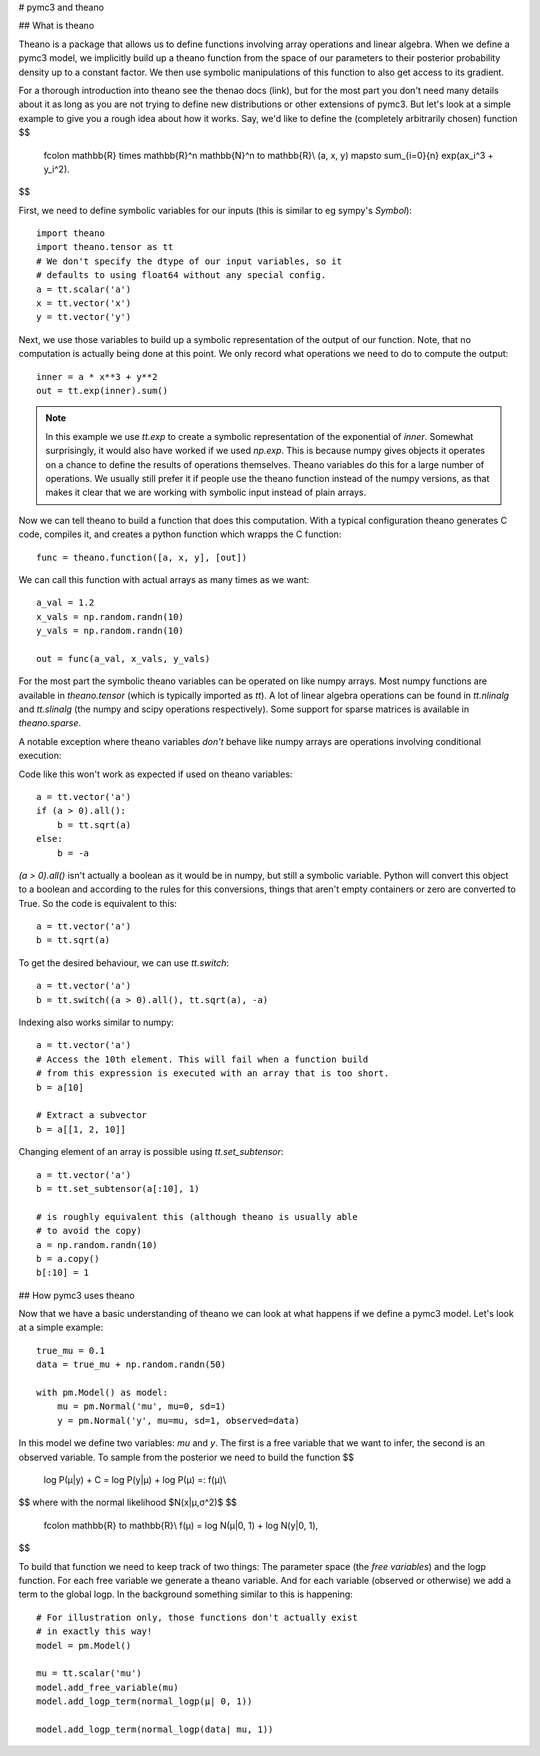 # pymc3 and theano

## What is theano

Theano is a package that allows us to define functions involving array
operations and linear algebra. When we define a pymc3 model, we implicitly
build up a theano function from the space of our parameters to
their posterior probability density up to a constant factor. We then use
symbolic manipulations of this function to also get access to its gradient.

For a thorough introduction into theano see the thenao docs (link),
but for the most part you don't need many details about it as long
as you are not trying to define new distributions or other extensions
of pymc3. But let's look at a simple example to give you a rough
idea about how it works. Say, we'd like to define the (completely
arbitrarily chosen) function
$$
  f\colon \mathbb{R} \times \mathbb{R}^n \mathbb{N}^n \to \mathbb{R}\\
  (a, x, y) \mapsto \sum_{i=0}{n} \exp(ax_i^3 + y_i^2).
$$

First, we need to define symbolic variables for our inputs (this
is similar to eg sympy's `Symbol`)::

    import theano
    import theano.tensor as tt
    # We don't specify the dtype of our input variables, so it
    # defaults to using float64 without any special config.
    a = tt.scalar('a')
    x = tt.vector('x')
    y = tt.vector('y')

Next, we use those variables to build up a symbolic representation
of the output of our function. Note, that no computation is actually
being done at this point. We only record what operations we need to
do to compute the output::

    inner = a * x**3 + y**2
    out = tt.exp(inner).sum()

.. note::

   In this example we use `tt.exp` to create a symbolic representation
   of the exponential of `inner`. Somewhat surprisingly, it
   would also have worked if we used `np.exp`. This is because numpy
   gives objects it operates on a chance to define the results of
   operations themselves. Theano variables do this for a large number
   of operations. We usually still prefer it if people use the theano
   function instead of the numpy versions, as that makes it clear that
   we are working with symbolic input instead of plain arrays.

Now we can tell theano to build a function that does this computation.
With a typical configuration theano generates C code, compiles it,
and creates a python function which wrapps the C function::

    func = theano.function([a, x, y], [out])

We can call this function with actual arrays as many times as we want::

    a_val = 1.2
    x_vals = np.random.randn(10)
    y_vals = np.random.randn(10)

    out = func(a_val, x_vals, y_vals)

For the most part the symbolic theano variables can be operated on
like numpy arrays. Most numpy functions are available in `theano.tensor`
(which is typically imported as `tt`). A lot of linear algebra operations
can be found in `tt.nlinalg` and `tt.slinalg` (the numpy and scipy
operations respectively). Some support for sparse matrices is available
in `theano.sparse`.

A notable exception where theano variables *don't* behave like
numpy arrays are operations involving conditional execution:

Code like this won't work as expected if used on theano variables::

    a = tt.vector('a')
    if (a > 0).all():
        b = tt.sqrt(a)
    else:
        b = -a

`(a > 0).all()` isn't actually a boolean as it would be in numpy, but
still a symbolic variable. Python will convert this object to a boolean
and according to the rules for this conversions, things that aren't empty
containers or zero are converted to True. So the code is equivalent
to this::

    a = tt.vector('a')
    b = tt.sqrt(a)

To get the desired behaviour, we can use `tt.switch`::

    a = tt.vector('a')
    b = tt.switch((a > 0).all(), tt.sqrt(a), -a)

Indexing also works similar to numpy::

    a = tt.vector('a')
    # Access the 10th element. This will fail when a function build
    # from this expression is executed with an array that is too short.
    b = a[10]

    # Extract a subvector
    b = a[[1, 2, 10]]

Changing element of an array is possible using `tt.set_subtensor`::

    a = tt.vector('a')
    b = tt.set_subtensor(a[:10], 1)

    # is roughly equivalent this (although theano is usually able
    # to avoid the copy)
    a = np.random.randn(10)
    b = a.copy()
    b[:10] = 1

## How pymc3 uses theano

Now that we have a basic understanding of theano we can look at what
happens if we define a pymc3 model. Let's look at a simple example::

    true_mu = 0.1
    data = true_mu + np.random.randn(50)

    with pm.Model() as model:
        mu = pm.Normal('mu', mu=0, sd=1)
        y = pm.Normal('y', mu=mu, sd=1, observed=data)

In this model we define two variables: `mu` and `y`. The first is
a free variable that we want to infer, the second is an observed
variable. To sample from the posterior we need to build the function
$$
    \log P(μ|y) + C = \log P(y|μ) + \log P(μ) =: f(μ)\\
$$
where with the normal likelihood $N(x|μ,σ^2)$
$$
    f\colon \mathbb{R} \to \mathbb{R}\\
    f(μ) = \log N(μ|0, 1) + \log N(y|0, 1),
$$

To build that function we need to keep track of two things: The parameter
space (the *free variables*) and the logp function. For each free variable
we generate a theano variable. And for each variable (observed or otherwise)
we add a term to the global logp. In the background something similar to
this is happening::

    # For illustration only, those functions don't actually exist
    # in exactly this way!
    model = pm.Model()

    mu = tt.scalar('mu')
    model.add_free_variable(mu)
    model.add_logp_term(normal_logp(μ| 0, 1))

    model.add_logp_term(normal_logp(data| mu, 1))

